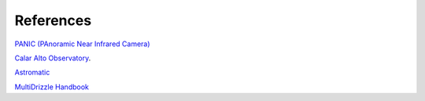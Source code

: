 References
==========

`PANIC (PAnoramic Near Infrared Camera) <http://www.iaa.es/PANIC>`_

`Calar Alto Observatory <http://www.caha.es>`_.

`Astromatic <http://www.astromatic.net/>`_

`MultiDrizzle Handbook <http://stsdas.stsci.edu/multidrizzle/>`_
